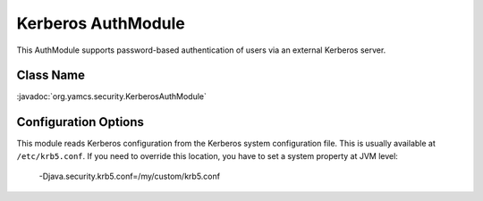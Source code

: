 Kerberos AuthModule
===================

This AuthModule supports password-based authentication of users via an external Kerberos server.


Class Name
----------

:javadoc:`org.yamcs.security.KerberosAuthModule`


Configuration Options
---------------------

This module reads Kerberos configuration from the Kerberos system configuration file. This is usually available at ``/etc/krb5.conf``. If you need to override this location, you have to set a system property at JVM level:

    -Djava.security.krb5.conf=/my/custom/krb5.conf
